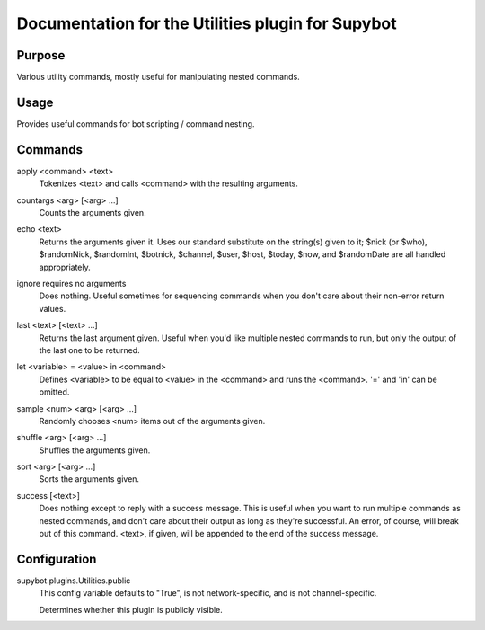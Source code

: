 .. _plugin-Utilities:

Documentation for the Utilities plugin for Supybot
==================================================

Purpose
-------
Various utility commands, mostly useful for manipulating nested commands.

Usage
-----
Provides useful commands for bot scripting / command nesting.

.. _commands-Utilities:

Commands
--------
.. _command-utilities-apply:

apply <command> <text>
  Tokenizes <text> and calls <command> with the resulting arguments.

.. _command-utilities-countargs:

countargs <arg> [<arg> ...]
  Counts the arguments given.

.. _command-utilities-echo:

echo <text>
  Returns the arguments given it. Uses our standard substitute on the string(s) given to it; $nick (or $who), $randomNick, $randomInt, $botnick, $channel, $user, $host, $today, $now, and $randomDate are all handled appropriately.

.. _command-utilities-ignore:

ignore requires no arguments
  Does nothing. Useful sometimes for sequencing commands when you don't care about their non-error return values.

.. _command-utilities-last:

last <text> [<text> ...]
  Returns the last argument given. Useful when you'd like multiple nested commands to run, but only the output of the last one to be returned.

.. _command-utilities-let:

let <variable> = <value> in <command>
  Defines <variable> to be equal to <value> in the <command> and runs the <command>. '=' and 'in' can be omitted.

.. _command-utilities-sample:

sample <num> <arg> [<arg> ...]
  Randomly chooses <num> items out of the arguments given.

.. _command-utilities-shuffle:

shuffle <arg> [<arg> ...]
  Shuffles the arguments given.

.. _command-utilities-sort:

sort <arg> [<arg> ...]
  Sorts the arguments given.

.. _command-utilities-success:

success [<text>]
  Does nothing except to reply with a success message. This is useful when you want to run multiple commands as nested commands, and don't care about their output as long as they're successful. An error, of course, will break out of this command. <text>, if given, will be appended to the end of the success message.

.. _conf-Utilities:

Configuration
-------------

.. _conf-supybot.plugins.Utilities.public:


supybot.plugins.Utilities.public
  This config variable defaults to "True", is not network-specific, and is  not channel-specific.

  Determines whether this plugin is publicly visible.

